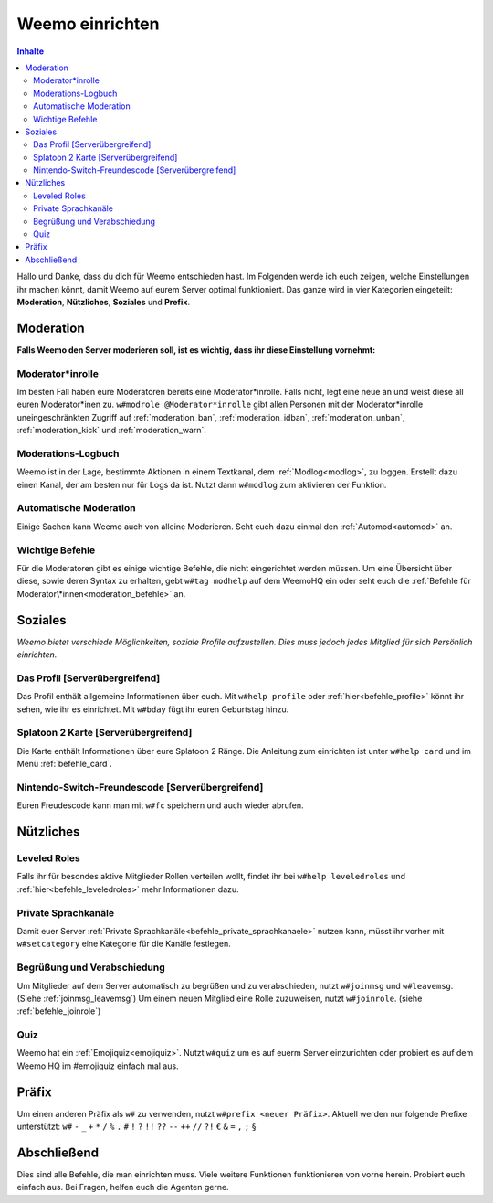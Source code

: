 ****************
Weemo einrichten
****************

.. contents:: Inhalte

Hallo und Danke, dass du dich für Weemo entschieden hast.
Im Folgenden werde ich euch zeigen, welche Einstellungen ihr machen könnt,
damit Weemo auf eurem Server optimal funktioniert.
Das ganze wird in vier Kategorien eingeteilt: **Moderation**, **Nützliches**, **Soziales** und **Prefix**.

Moderation
==========

**Falls Weemo den Server moderieren soll, ist es wichtig, dass ihr diese Einstellung vornehmt:**

Moderator\*inrolle
------------------

Im besten Fall haben eure Moderatoren bereits eine Moderator\*inrolle.
Falls nicht, legt eine neue an und weist diese all euren Moderator\*inen zu.
``w#modrole @Moderator*inrolle`` gibt allen Personen mit der Moderator\*inrolle uneingeschränkten Zugriff auf
:ref:`moderation_ban`, :ref:`moderation_idban`, :ref:`moderation_unban`,
:ref:`moderation_kick` und :ref:`moderation_warn`.

Moderations-Logbuch
-------------------

Weemo ist in der Lage, bestimmte Aktionen in einem Textkanal, dem :ref:`Modlog<modlog>`, zu loggen.
Erstellt dazu einen Kanal, der am besten nur für Logs da ist.
Nutzt dann ``w#modlog`` zum aktivieren der Funktion.

Automatische Moderation
-----------------------

Einige Sachen kann Weemo auch von alleine Moderieren. Seht euch dazu einmal den :ref:`Automod<automod>` an.

Wichtige Befehle
----------------

Für die Moderatoren gibt es einige wichtige Befehle, die nicht eingerichtet werden müssen. 
Um eine Übersicht über diese, sowie deren Syntax zu erhalten, gebt ``w#tag modhelp`` auf dem WeemoHQ ein
oder seht euch die :ref:`Befehle für Moderator\*innen<moderation_befehle>` an.

Soziales
========

*Weemo bietet verschiede Möglichkeiten, soziale Profile aufzustellen. Dies muss jedoch jedes Mitglied für sich Persönlich einrichten.*

Das Profil [Serverübergreifend]
-------------------------------

Das Profil enthält allgemeine Informationen über euch.
Mit ``w#help profile`` oder :ref:`hier<befehle_profile>` könnt ihr sehen, wie ihr es einrichtet.
Mit ``w#bday`` fügt ihr euren Geburtstag hinzu.

Splatoon 2 Karte [Serverübergreifend]
-------------------------------------

Die Karte enthält Informationen über eure Splatoon 2 Ränge.
Die Anleitung zum einrichten ist unter ``w#help card`` und im Menü :ref:`befehle_card`.

Nintendo-Switch-Freundescode [Serverübergreifend]
-------------------------------------------------

Euren Freudescode kann man mit ``w#fc`` speichern und auch wieder abrufen.

Nützliches
==========

Leveled Roles
-------------

Falls ihr für besondes aktive Mitglieder Rollen verteilen wollt, findet ihr bei ``w#help leveledroles``
und :ref:`hier<befehle_leveledroles>` mehr Informationen dazu.

Private Sprachkanäle
--------------------

Damit euer Server :ref:`Private Sprachkanäle<befehle_private_sprachkanaele>` nutzen kann,
müsst ihr vorher mit ``w#setcategory`` eine Kategorie für die Kanäle festlegen.

Begrüßung und Verabschiedung
----------------------------

Um Mitglieder auf dem Server automatisch zu begrüßen und zu verabschieden, nutzt ``w#joinmsg`` und ``w#leavemsg``.
(Siehe :ref:`joinmsg_leavemsg`)
Um einem neuen Mitglied eine Rolle zuzuweisen, nutzt ``w#joinrole``. (siehe :ref:`befehle_joinrole`)

Quiz
----

Weemo hat ein :ref:`Emojiquiz<emojiquiz>`.
Nutzt ``w#quiz`` um es auf euerm Server einzurichten oder probiert es auf dem Weemo HQ im #emojiquiz einfach mal aus.

Präfix
======

Um einen anderen Präfix als ``w#`` zu verwenden, nutzt ``w#prefix <neuer Präfix>``.
Aktuell werden nur folgende Prefixe unterstützt:
``w#``
``-``
``_``
``+``
``*``
``/``
``%``
``.``
``#``
``!``
``?``
``!!``
``??``
``--``
``++``
``//``
``?!``
``€``
``&``
``=``
``,``
``;``
``§``

Abschließend
============

Dies sind alle Befehle, die man einrichten muss. Viele weitere Funktionen funktionieren von vorne herein. Probiert euch einfach aus.
Bei Fragen, helfen euch die Agenten gerne.
